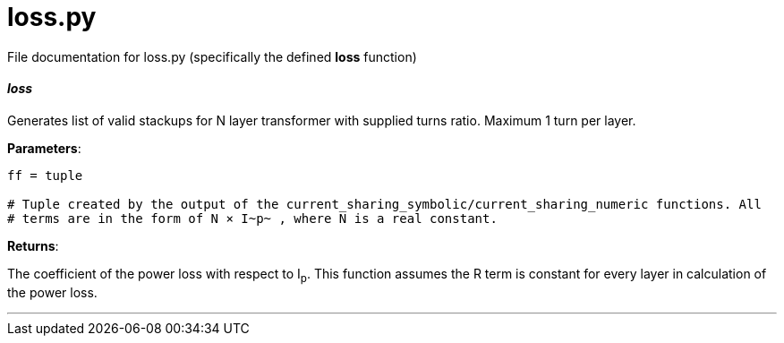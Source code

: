 :score: _

= loss.py 

File documentation for loss.py (specifically the defined *loss* function) 

==== _loss_ [[id,loss]]

Generates list of valid stackups for N layer transformer with supplied turns ratio. Maximum 1 turn per layer.

*Parameters*:

[source,python]
----
ff = tuple

# Tuple created by the output of the current_sharing_symbolic/current_sharing_numeric functions. All
# terms are in the form of N × I~p~ , where N is a real constant. 
----

*Returns*:

The coefficient of the power loss with respect to I~p~. This function assumes the R term is constant for every layer in calculation of the power loss.  

'''
:hardbreaks:
